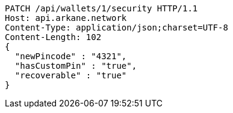 [source,http,options="nowrap"]
----
PATCH /api/wallets/1/security HTTP/1.1
Host: api.arkane.network
Content-Type: application/json;charset=UTF-8
Content-Length: 102
{
  "newPincode" : "4321",
  "hasCustomPin" : "true",
  "recoverable" : "true"
}
----